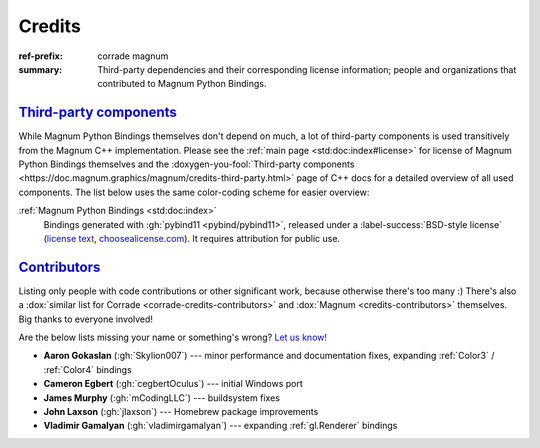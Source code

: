 ..
    This file is part of Magnum.

    Copyright © 2010, 2011, 2012, 2013, 2014, 2015, 2016, 2017, 2018, 2019,
                2020, 2021 Vladimír Vondruš <mosra@centrum.cz>

    Permission is hereby granted, free of charge, to any person obtaining a
    copy of this software and associated documentation files (the "Software"),
    to deal in the Software without restriction, including without limitation
    the rights to use, copy, modify, merge, publish, distribute, sublicense,
    and/or sell copies of the Software, and to permit persons to whom the
    Software is furnished to do so, subject to the following conditions:

    The above copyright notice and this permission notice shall be included
    in all copies or substantial portions of the Software.

    THE SOFTWARE IS PROVIDED "AS IS", WITHOUT WARRANTY OF ANY KIND, EXPRESS OR
    IMPLIED, INCLUDING BUT NOT LIMITED TO THE WARRANTIES OF MERCHANTABILITY,
    FITNESS FOR A PARTICULAR PURPOSE AND NONINFRINGEMENT. IN NO EVENT SHALL
    THE AUTHORS OR COPYRIGHT HOLDERS BE LIABLE FOR ANY CLAIM, DAMAGES OR OTHER
    LIABILITY, WHETHER IN AN ACTION OF CONTRACT, TORT OR OTHERWISE, ARISING
    FROM, OUT OF OR IN CONNECTION WITH THE SOFTWARE OR THE USE OR OTHER
    DEALINGS IN THE SOFTWARE.
..

Credits
#######

:ref-prefix:
    corrade
    magnum
:summary: Third-party dependencies and their corresponding license information;
    people and organizations that contributed to Magnum Python Bindings.

`Third-party components`_
=========================

.. TODO: ffs doxygen SORT YOUR SHIT OUT, why can't I link to
    credits-third-party?!
.. role:: doxygen-you-fool(link)
    :class: m-doc-external

While Magnum Python Bindings themselves don't depend on much, a lot of
third-party components is used transitively from the Magnum C++ implementation.
Please see the :ref:`main page <std:doc:index#license>` for license of Magnum
Python Bindings themselves and the
:doxygen-you-fool:`Third-party components <https://doc.magnum.graphics/magnum/credits-third-party.html>`
page of C++ docs for a detailed overview of all used components. The list below
uses the same color-coding scheme for easier overview:

:ref:`Magnum Python Bindings <std:doc:index>`
    Bindings generated with :gh:`pybind11 <pybind/pybind11>`, released under a
    :label-success:`BSD-style license`
    (`license text <https://github.com/pybind/pybind11/blob/master/LICENSE>`_,
    `choosealicense.com <https://choosealicense.com/licenses/bsd-3-clause/>`_).
    It requires attribution for public use.

`Contributors`_
===============

Listing only people with code contributions or other significant work, because
otherwise there's too many :) There's also a
:dox:`similar list for Corrade <corrade-credits-contributors>` and
:dox:`Magnum <credits-contributors>` themselves. Big thanks to everyone
involved!

.. class:: m-text-center m-text m-dim

    Are the below lists missing your name or something's wrong?
    `Let us know! <https://magnum.graphics/contact/>`_

-   **Aaron Gokaslan** (:gh:`Skylion007`) --- minor performance and
    documentation fixes, expanding :ref:`Color3` / :ref:`Color4` bindings
-   **Cameron Egbert** (:gh:`cegbertOculus`) --- initial Windows port
-   **James Murphy** (:gh:`mCodingLLC`) --- buildsystem fixes
-   **John Laxson** (:gh:`jlaxson`) --- Homebrew package improvements
-   **Vladimir Gamalyan** (:gh:`vladimirgamalyan`) --- expanding
    :ref:`gl.Renderer` bindings
